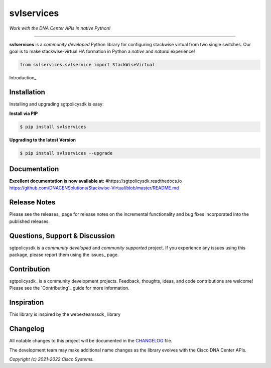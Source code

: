 =============
svlservices
=============

*Work with the DNA Center APIs in native Python!*

-------------------------------------------------------------------------------

**svlservices** is a *community developed* Python library for configuring stackwise virtual from two single switches.  Our goal is to make stackwise-virtual HA formation in Python a *native* and *natural* experience!

.. code-block:: python

    from svlservices.svlservice import StackWiseVirtual

Introduction_


Installation
------------

Installing and upgrading sgtpolicysdk is easy:

**Install via PIP**

.. code-block:: bash

    $ pip install svlservices

**Upgrading to the latest Version**

.. code-block:: bash

    $ pip install svlservices --upgrade


Documentation
-------------

**Excellent documentation is now available at:**
#https://sgtpolicysdk.readthedocs.io
https://github.com/DNACENSolutions/Stackwise-Virtual/blob/master/README.md


Release Notes
-------------

Please see the releases_ page for release notes on the incremental functionality and bug fixes incorporated into the published releases.


Questions, Support & Discussion
-------------------------------

sgtpolicysdk is a *community developed* and *community supported* project.  If you experience any issues using this package, please report them using the issues_ page.


Contribution
------------

sgtpolicysdk_ is a community development projects.  Feedback, thoughts, ideas, and code contributions are welcome!  Please see the `Contributing`_ guide for more information.


Inspiration
------------

This library is inspired by the webexteamssdk_  library


Changelog
---------

All notable changes to this project will be documented in the CHANGELOG_ file.

The development team may make additional name changes as the library evolves with the Cisco DNA Center APIs.


*Copyright (c) 2021-2022 Cisco Systems.*

